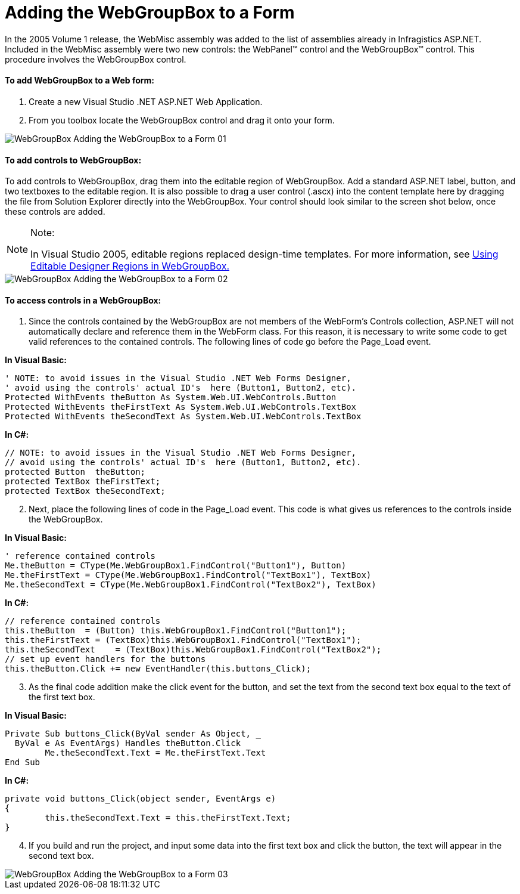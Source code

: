 ﻿////

|metadata|
{
    "name": "webgroupbox-adding-the-webgroupbox-to-a-form",
    "controlName": ["WebGroupBox"],
    "tags": ["Getting Started","Grouping","Layouts"],
    "guid": "{D4DCD0E1-9F2D-4F06-8468-328D9143571A}",  
    "buildFlags": [],
    "createdOn": "0001-01-01T00:00:00Z"
}
|metadata|
////

= Adding the WebGroupBox to a Form

In the 2005 Volume 1 release, the WebMisc assembly was added to the list of assemblies already in Infragistics ASP.NET. Included in the WebMisc assembly were two new controls: the WebPanel™ control and the WebGroupBox™ control. This procedure involves the WebGroupBox control.

==== To add WebGroupBox to a Web form:

[start=1]
. Create a new Visual Studio .NET ASP.NET Web Application.
[start=2]
. From you toolbox locate the WebGroupBox control and drag it onto your form.

image::Images/WebGroupBox_Adding_the_WebGroupBox_to_a_Form_01.png[]

==== To add controls to WebGroupBox:

To add controls to WebGroupBox, drag them into the editable region of WebGroupBox. Add a standard ASP.NET label, button, and two textboxes to the editable region. It is also possible to drag a user control (.ascx) into the content template here by dragging the file from Solution Explorer directly into the WebGroupBox. Your control should look similar to the screen shot below, once these controls are added.

.Note:
[NOTE]
====
In Visual Studio 2005, editable regions replaced design-time templates. For more information, see link:webgroupbox-using-editable-designer-regions-in-webgroupbox.html[Using Editable Designer Regions in WebGroupBox.]
====

image::Images/WebGroupBox_Adding_the_WebGroupBox_to_a_Form_02.png[]

==== To access controls in a WebGroupBox:

[start=1]
. Since the controls contained by the WebGroupBox are not members of the WebForm's Controls collection, ASP.NET will not automatically declare and reference them in the WebForm class. For this reason, it is necessary to write some code to get valid references to the contained controls. The following lines of code go before the Page_Load event.

*In Visual Basic:*

----
' NOTE: to avoid issues in the Visual Studio .NET Web Forms Designer,
' avoid using the controls' actual ID's  here (Button1, Button2, etc).
Protected WithEvents theButton As System.Web.UI.WebControls.Button
Protected WithEvents theFirstText As System.Web.UI.WebControls.TextBox
Protected WithEvents theSecondText As System.Web.UI.WebControls.TextBox
----

*In C#:*

----
// NOTE: to avoid issues in the Visual Studio .NET Web Forms Designer,
// avoid using the controls' actual ID's  here (Button1, Button2, etc).
protected Button  theButton;
protected TextBox theFirstText;
protected TextBox theSecondText;
----

[start=2]
. Next, place the following lines of code in the Page_Load event. This code is what gives us references to the controls inside the WebGroupBox.

*In Visual Basic:*

----
' reference contained controls
Me.theButton = CType(Me.WebGroupBox1.FindControl("Button1"), Button)
Me.theFirstText = CType(Me.WebGroupBox1.FindControl("TextBox1"), TextBox)
Me.theSecondText = CType(Me.WebGroupBox1.FindControl("TextBox2"), TextBox)
----

*In C#:*

----
// reference contained controls
this.theButton  = (Button) this.WebGroupBox1.FindControl("Button1");
this.theFirstText = (TextBox)this.WebGroupBox1.FindControl("TextBox1");
this.theSecondText    = (TextBox)this.WebGroupBox1.FindControl("TextBox2");
// set up event handlers for the buttons
this.theButton.Click += new EventHandler(this.buttons_Click);
----

[start=3]
. As the final code addition make the click event for the button, and set the text from the second text box equal to the text of the first text box.

*In Visual Basic:*

----
Private Sub buttons_Click(ByVal sender As Object, _
  ByVal e As EventArgs) Handles theButton.Click
        Me.theSecondText.Text = Me.theFirstText.Text
End Sub
----

*In C#:*

----
private void buttons_Click(object sender, EventArgs e)
{
        this.theSecondText.Text = this.theFirstText.Text;
}
----

[start=4]
. If you build and run the project, and input some data into the first text box and click the button, the text will appear in the second text box.

image::Images/WebGroupBox_Adding_the_WebGroupBox_to_a_Form_03.png[]